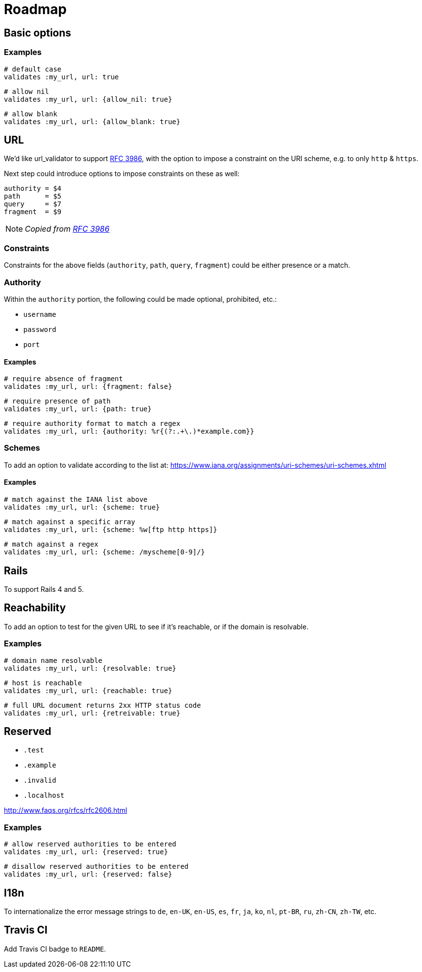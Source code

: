 = Roadmap

== Basic options

=== Examples

  # default case
  validates :my_url, url: true

  # allow nil
  validates :my_url, url: {allow_nil: true}

  # allow blank
  validates :my_url, url: {allow_blank: true}

== URL

We'd like url_validator to support
https://tools.ietf.org/html/rfc3986#appendix-B[RFC 3986],
with the option to impose a constraint on the URI scheme, e.g. to only `http` & 
`https`.

Next step could introduce options to impose constraints on these as well:

  authority = $4
  path      = $5
  query     = $7
  fragment  = $9

NOTE: _Copied from https://tools.ietf.org/html/rfc3986#appendix-B[RFC 3986]_

=== Constraints

Constraints for the above fields (`authority`, `path`, `query`, `fragment`) 
could be either presence or a match.

=== Authority

Within the `authority` portion, the following could be made optional, 
prohibited, etc.:

* `username`
* `password`
* `port`

==== Examples

  # require absence of fragment
  validates :my_url, url: {fragment: false}

  # require presence of path
  validates :my_url, url: {path: true}

  # require authority format to match a regex
  validates :my_url, url: {authority: %r{(?:.+\.)*example.com}}

=== Schemes

To add an option to validate according to the list at:
https://www.iana.org/assignments/uri-schemes/uri-schemes.xhtml

==== Examples

  # match against the IANA list above
  validates :my_url, url: {scheme: true}

  # match against a specific array
  validates :my_url, url: {scheme: %w[ftp http https]}

  # match against a regex
  validates :my_url, url: {scheme: /myscheme[0-9]/}

== Rails

To support Rails 4 and 5.

== Reachability

To add an option to test for the given URL to see if it's reachable, or if the 
domain is resolvable.

=== Examples

  # domain name resolvable
  validates :my_url, url: {resolvable: true}

  # host is reachable
  validates :my_url, url: {reachable: true}

  # full URL document returns 2xx HTTP status code
  validates :my_url, url: {retreivable: true}


== Reserved

* `.test`
* `.example`
* `.invalid`
* `.localhost`

http://www.faqs.org/rfcs/rfc2606.html

=== Examples

  # allow reserved authorities to be entered
  validates :my_url, url: {reserved: true}

  # disallow reserved authorities to be entered
  validates :my_url, url: {reserved: false}

== I18n

To internationalize the error message strings to `de`, `en-UK`, `en-US`, `es`, 
`fr`, `ja`, `ko`, `nl`, `pt-BR`, `ru`, `zh-CN`, `zh-TW`, etc.

== Travis CI

Add Travis CI badge to `README`.
